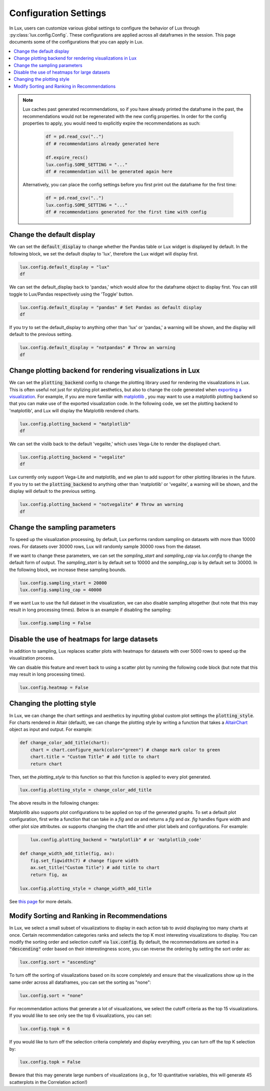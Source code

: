 ***********************
Configuration Settings 
***********************

In Lux, users can customize various global settings to configure the behavior of Lux through :py:class:`lux.config.Config`. These configurations are applied across all dataframes in the session. This page documents some of the configurations that you can apply in Lux.

.. contents:: :local:

.. note::

    Lux caches past generated recommendations, so if you have already printed the dataframe in the past, the recommendations would not be regenerated with the new config properties. In order for the config properties to apply, you would need to explicitly expire the recommendations as such:
        
        .. code-block:: python

            df = pd.read_csv("..")
            df # recommendations already generated here

            df.expire_recs()
            lux.config.SOME_SETTING = "..."
            df # recommendation will be generated again here

    Alternatively, you can place the config settings before you first print out the dataframe for the first time: 
        
        .. code-block:: python

            df = pd.read_csv("..")
            lux.config.SOME_SETTING = "..."
            df # recommendations generated for the first time with config



Change the default display 
~~~~~~~~~~~~~~~~~~~~~~~~~~~

We can set the :code:`default_display` to change whether the Pandas table or Lux widget is displayed by default. In the following block, we set the default display to 'lux', therefore the Lux widget will display first.

.. code-block:: python

    lux.config.default_display = "lux" 
    df

.. image:: https://github.com/lux-org/lux-resources/blob/master/doc_img/display-1.png?raw=true
  :width: 700
  :align: center

We can set the default_display back to 'pandas,' which would allow for the dataframe object to display first. You can still toggle to Lux/Pandas respectively using the 'Toggle' button.

.. code-block:: python

    lux.config.default_display = "pandas" # Set Pandas as default display
    df

.. image:: https://github.com/lux-org/lux-resources/blob/master/doc_img/display-2.png?raw=true
  :width: 700
  :align: center

If you try to set the default_display to anything other than 'lux' or 'pandas,' a warning will be shown, and the display will default to the previous setting.

.. code-block:: python
    
    lux.config.default_display = "notpandas" # Throw an warning
    df

.. image:: https://github.com/lux-org/lux-resources/blob/master/doc_img/display-3.png?raw=true
  :width: 700
  :align: center

Change plotting backend for rendering visualizations in Lux
~~~~~~~~~~~~~~~~~~~~~~~~~~~~~~~~~~~~~~~~~~~~~~~~~~~~~~~~~~~~~~~~~~~

We can set the :code:`plotting_backend` config to change the plotting library used for rendering the visualizations in Lux. 
This is often useful not just for stylizing plot aesthetics, but also to change the code generated when `exporting a visualization <https://lux-api.readthedocs.io/en/latest/source/guide/export.html>`__.
For example, if you are more familiar with `matplotlib <https://matplotlib.org/>`__ , you may want to use a matplotlib plotting backend so that you can make use of the exported visualization code. In the following code, we set the plotting backend to 'matplotlib', and Lux will display the Matplotlib rendered charts.

.. code-block:: python

    lux.config.plotting_backend = "matplotlib" 
    df

.. image:: https://github.com/lux-org/lux-resources/blob/master/doc_img/vislib-1.png?raw=true
  :width: 700
  :align: center

We can set the vislib back to the default 'vegalite,' which uses Vega-Lite to render the displayed chart.

.. code-block:: python

    lux.config.plotting_backend = "vegalite" 
    df

.. image:: https://github.com/lux-org/lux-resources/blob/master/doc_img/display-1.png?raw=true
  :width: 700
  :align: center

Lux currently only support Vega-Lite and matplotlib, and we plan to add support for other plotting libraries in the future. If you try to set the :code:`plotting_backend` to anything other than 'matplotlib' or 'vegalite', a warning will be shown, and the display will default to the previous setting.

.. code-block:: python
    
    lux.config.plotting_backend = "notvegalite" # Throw an warning
    df

.. image:: https://github.com/lux-org/lux-resources/blob/master/doc_img/vislib-2.png?raw=true

  :width: 700
  :align: center

Change the sampling parameters 
~~~~~~~~~~~~~~~~~~~~~~~~~~~~~~~

To speed up the visualization processing, by default, Lux performs random sampling on datasets with more than 10000 rows. For datasets over 30000 rows, Lux will randomly sample 30000 rows from the dataset.

If we want to change these parameters, we can set the `sampling_start` and `sampling_cap` via `lux.config` to change the default form of output. The `sampling_start` is by default set to 10000 and the `sampling_cap` is by default set to 30000. In the following block, we increase these sampling bounds.

.. code-block:: python

    lux.config.sampling_start = 20000
    lux.config.sampling_cap = 40000

If we want Lux to use the full dataset in the visualization, we can also disable sampling altogether (but note that this may result in long processing times). Below is an example if disabling the sampling:

.. code-block:: python

    lux.config.sampling = False

Disable the use of heatmaps for large datasets
~~~~~~~~~~~~~~~~~~~~~~~~~~~~~~~~~~~~~~~~~~~~~~

In addition to sampling, Lux replaces scatter plots with heatmaps for datasets with over 5000 rows to speed up the visualization process.

We can disable this feature and revert back to using a scatter plot by running the following code block (but note that this may result in long processing times).

.. code-block:: python

    lux.config.heatmap = False

Changing the plotting style
~~~~~~~~~~~~~~~~~~~~~~~~~~~~

In Lux, we can change the chart settings and aesthetics by inputting global custom plot settings the :code:`plotting_style`.
For charts rendered in Altair (default), we can change the plotting style by writing a function that takes a `AltairChart <https://altair-viz.github.io/user_guide/generated/toplevel/altair.Chart.html>`_ object as input and output. For example:

.. code-block:: python

    def change_color_add_title(chart):
        chart = chart.configure_mark(color="green") # change mark color to green
        chart.title = "Custom Title" # add title to chart
        return chart

Then, set the `plotting_style` to this function so that this function is applied to every plot generated.

.. code-block:: python

    lux.config.plotting_style = change_color_add_title

The above results in the following changes:

.. image:: https://github.com/lux-org/lux-resources/blob/master/doc_img/style-2.png?raw=true
  :width: 600
  :align: center

Matplotlib also supports plot configurations to be applied on top of the generated graphs. To set a default plot configuration, first write a function that can take in a `fig` and `ax` and returns a `fig` and `ax`.
`fig` handles figure width and other plot size attributes. `ax` supports changing the chart title and other plot labels and configurations. For example:

.. code-block:: python
	
	lux.config.plotting_backend = "matplotlib" # or 'matplotlib_code'

    def change_width_add_title(fig, ax):
        fig.set_figwidth(7) # change figure width
        ax.set_title("Custom Title") # add title to chart
        return fig, ax

    lux.config.plotting_style = change_width_add_title

See `this page <https://lux-api.readthedocs.io/en/latest/source/guide/style.html>`__ for more details.


Modify Sorting and Ranking in Recommendations
~~~~~~~~~~~~~~~~~~~~~~~~~~~~~~~~~~~~~~~~~~~~~~~

In Lux, we select a small subset of visualizations to display in each action tab to avoid displaying too many charts at once. 
Certain recommendation categories ranks and selects the top K most interesting visualizations to display.
You can modify the sorting order and selection cutoff via :code:`lux.config`.
By default, the recommendations are sorted in a :code:`"descending"` order based on their interestingness score, you can reverse the ordering by setting the sort order as:

.. code-block:: python 

    lux.config.sort = "ascending"

To turn off the sorting of visualizations based on its score completely and ensure that the visualizations show up in the same order across all dataframes, you can set the sorting as "none":

.. code-block:: python 

    lux.config.sort = "none"

For recommendation actions that generate a lot of visualizations, we select the cutoff criteria as the top 15 visualizations. If you would like to see only see the top 6 visualizations, you can set:

.. code-block:: python 

    lux.config.topk = 6

If you would like to turn off the selection criteria completely and display everything, you can turn off the top K selection by:

.. code-block:: python 

    lux.config.topk = False

Beware that this may generate large numbers of visualizations (e.g., for 10 quantitative variables, this will generate 45 scatterplots in the Correlation action!)